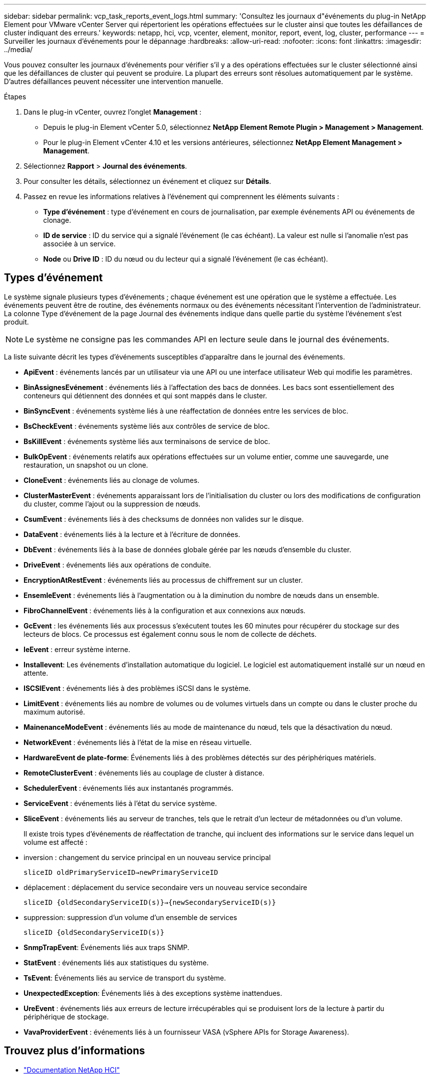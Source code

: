 ---
sidebar: sidebar 
permalink: vcp_task_reports_event_logs.html 
summary: 'Consultez les journaux d"événements du plug-in NetApp Element pour VMware vCenter Server qui répertorient les opérations effectuées sur le cluster ainsi que toutes les défaillances de cluster indiquant des erreurs.' 
keywords: netapp, hci, vcp, vcenter, element, monitor, report, event, log, cluster, performance 
---
= Surveiller les journaux d'événements pour le dépannage
:hardbreaks:
:allow-uri-read: 
:nofooter: 
:icons: font
:linkattrs: 
:imagesdir: ../media/


[role="lead"]
Vous pouvez consulter les journaux d'événements pour vérifier s'il y a des opérations effectuées sur le cluster sélectionné ainsi que les défaillances de cluster qui peuvent se produire. La plupart des erreurs sont résolues automatiquement par le système. D'autres défaillances peuvent nécessiter une intervention manuelle.

.Étapes
. Dans le plug-in vCenter, ouvrez l'onglet *Management* :
+
** Depuis le plug-in Element vCenter 5.0, sélectionnez *NetApp Element Remote Plugin > Management > Management*.
** Pour le plug-in Element vCenter 4.10 et les versions antérieures, sélectionnez *NetApp Element Management > Management*.


. Sélectionnez *Rapport* > *Journal des événements*.
. Pour consulter les détails, sélectionnez un événement et cliquez sur *Détails*.
. Passez en revue les informations relatives à l'événement qui comprennent les éléments suivants :
+
** *Type d'événement* : type d'événement en cours de journalisation, par exemple événements API ou événements de clonage.
** *ID de service* : ID du service qui a signalé l'événement (le cas échéant). La valeur est nulle si l'anomalie n'est pas associée à un service.
** *Node* ou *Drive ID* : ID du nœud ou du lecteur qui a signalé l'événement (le cas échéant).






== Types d'événement

Le système signale plusieurs types d'événements ; chaque événement est une opération que le système a effectuée. Les événements peuvent être de routine, des événements normaux ou des événements nécessitant l'intervention de l'administrateur. La colonne Type d'événement de la page Journal des événements indique dans quelle partie du système l'événement s'est produit.


NOTE: Le système ne consigne pas les commandes API en lecture seule dans le journal des événements.

La liste suivante décrit les types d'événements susceptibles d'apparaître dans le journal des événements.

* *ApiEvent* : événements lancés par un utilisateur via une API ou une interface utilisateur Web qui modifie les paramètres.
* *BinAssignesEvénement* : événements liés à l'affectation des bacs de données. Les bacs sont essentiellement des conteneurs qui détiennent des données et qui sont mappés dans le cluster.
* *BinSyncEvent* : événements système liés à une réaffectation de données entre les services de bloc.
* *BsCheckEvent* : événements système liés aux contrôles de service de bloc.
* *BsKillEvent* : événements système liés aux terminaisons de service de bloc.
* *BulkOpEvent* : événements relatifs aux opérations effectuées sur un volume entier, comme une sauvegarde, une restauration, un snapshot ou un clone.
* *CloneEvent* : événements liés au clonage de volumes.
* *ClusterMasterEvent* : événements apparaissant lors de l'initialisation du cluster ou lors des modifications de configuration du cluster, comme l'ajout ou la suppression de nœuds.
* *CsumEvent* : événements liés à des checksums de données non valides sur le disque.
* *DataEvent* : événements liés à la lecture et à l'écriture de données.
* *DbEvent* : événements liés à la base de données globale gérée par les nœuds d’ensemble du cluster.
* *DriveEvent* : événements liés aux opérations de conduite.
* *EncryptionAtRestEvent* : événements liés au processus de chiffrement sur un cluster.
* *EnsemleEvent* : événements liés à l'augmentation ou à la diminution du nombre de nœuds dans un ensemble.
* *FibroChannelEvent* : événements liés à la configuration et aux connexions aux nœuds.
* *GcEvent* : les événements liés aux processus s'exécutent toutes les 60 minutes pour récupérer du stockage sur des lecteurs de blocs. Ce processus est également connu sous le nom de collecte de déchets.
* *IeEvent* : erreur système interne.
* *Installevent*: Les événements d'installation automatique du logiciel. Le logiciel est automatiquement installé sur un nœud en attente.
* *ISCSIEvent* : événements liés à des problèmes iSCSI dans le système.
* *LimitEvent* : événements liés au nombre de volumes ou de volumes virtuels dans un compte ou dans le cluster proche du maximum autorisé.
* *MainenanceModeEvent* : événements liés au mode de maintenance du nœud, tels que la désactivation du nœud.
* *NetworkEvent* : événements liés à l'état de la mise en réseau virtuelle.
* *HardwareEvent de plate-forme*: Événements liés à des problèmes détectés sur des périphériques matériels.
* *RemoteClusterEvent* : événements liés au couplage de cluster à distance.
* *SchedulerEvent* : événements liés aux instantanés programmés.
* *ServiceEvent* : événements liés à l'état du service système.
* *SliceEvent* : événements liés au serveur de tranches, tels que le retrait d'un lecteur de métadonnées ou d'un volume.
+
Il existe trois types d'événements de réaffectation de tranche, qui incluent des informations sur le service dans lequel un volume est affecté :

* inversion : changement du service principal en un nouveau service principal
+
`sliceID oldPrimaryServiceID->newPrimaryServiceID`

* déplacement : déplacement du service secondaire vers un nouveau service secondaire
+
`sliceID {oldSecondaryServiceID(s)}->{newSecondaryServiceID(s)}`

* suppression: suppression d'un volume d'un ensemble de services
+
`sliceID {oldSecondaryServiceID(s)}`

* *SnmpTrapEvent*: Événements liés aux traps SNMP.
* *StatEvent* : événements liés aux statistiques du système.
* *TsEvent*: Événements liés au service de transport du système.
* *UnexpectedException*: Événements liés à des exceptions système inattendues.
* *UreEvent* : événements liés aux erreurs de lecture irrécupérables qui se produisent lors de la lecture à partir du périphérique de stockage.
* *VavaProviderEvent* : événements liés à un fournisseur VASA (vSphere APIs for Storage Awareness).




== Trouvez plus d'informations

* https://docs.netapp.com/us-en/hci/index.html["Documentation NetApp HCI"^]
* https://www.netapp.com/data-storage/solidfire/documentation["Page Ressources SolidFire et Element"^]

